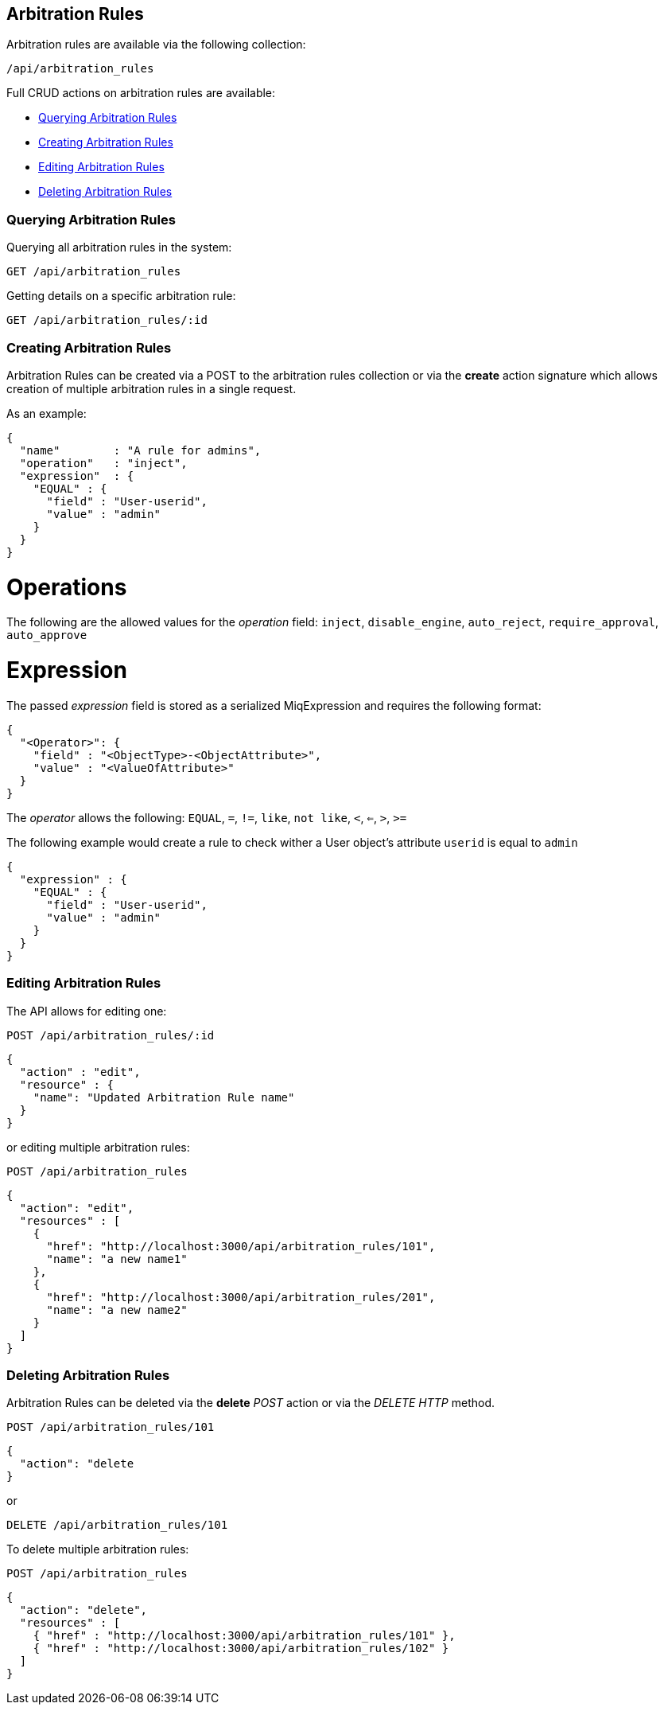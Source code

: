 [[arbitration-rules]]
== Arbitration Rules

Arbitration rules are available via the following collection:

[source,data]
----
/api/arbitration_rules
----

Full CRUD actions on arbitration rules are available:

* link:#querying-arbitration-rules[Querying Arbitration Rules]
* link:#creating-arbitration-rules[Creating Arbitration Rules]
* link:#editing-arbitration-rules[Editing Arbitration Rules]
* link:#deleting-arbitration-rules[Deleting Arbitration Rules]

[[querying-arbitration-rules]]
=== Querying Arbitration Rules

Querying all arbitration rules in the system:

----
GET /api/arbitration_rules
----

Getting details on a specific arbitration rule:

----
GET /api/arbitration_rules/:id
----


[[creating-arbitration-rules]]
=== Creating Arbitration Rules

Arbitration Rules can be created via a POST to the arbitration rules collection
or via the *create* action signature which allows creation of multiple
arbitration rules in a single request.

As an example:
[source,json]
----
{
  "name"        : "A rule for admins",
  "operation"   : "inject",
  "expression"  : {
    "EQUAL" : {
      "field" : "User-userid",
      "value" : "admin"
    }
  }
}
----

= Operations
The following are the allowed values for the _operation_ field:
`inject`, `disable_engine`, `auto_reject`, `require_approval`, `auto_approve`

= Expression
The passed _expression_ field is stored as a serialized MiqExpression and requires
the following format:
[source,json]
----
{
  "<Operator>": {
    "field" : "<ObjectType>-<ObjectAttribute>",
    "value" : "<ValueOfAttribute>"
  }
}
----

The _operator_ allows the following:
`EQUAL`, `=`, `!=`, `like`, `not like`, `<`, `<=`, `>`, `>=`

The following example would create a rule to check wither a User object's attribute `userid` is equal to `admin`
[source,json]
----
{
  "expression" : {
    "EQUAL" : {
      "field" : "User-userid",
      "value" : "admin"
    }
  }
}
----

=== Editing Arbitration Rules
The API allows for editing one:
----
POST /api/arbitration_rules/:id
----

[source,json]
----
{
  "action" : "edit",
  "resource" : {
    "name": "Updated Arbitration Rule name"
  }
}
----

or editing multiple arbitration rules:

----
POST /api/arbitration_rules
----

[source,json]
----
{
  "action": "edit",
  "resources" : [
    {
      "href": "http://localhost:3000/api/arbitration_rules/101",
      "name": "a new name1"
    },
    {
      "href": "http://localhost:3000/api/arbitration_rules/201",
      "name": "a new name2"
    }
  ]
}
----

[[deleting-arbitration-rules]]
=== Deleting Arbitration Rules

Arbitration Rules can be deleted via the *delete* _POST_ action or via the _DELETE HTTP_ method.

----
POST /api/arbitration_rules/101
----

[source,json]
----
{
  "action": "delete
}
----

or

----
DELETE /api/arbitration_rules/101
----

To delete multiple arbitration rules:

----
POST /api/arbitration_rules
----

[source,json]
----
{
  "action": "delete",
  "resources" : [
    { "href" : "http://localhost:3000/api/arbitration_rules/101" },
    { "href" : "http://localhost:3000/api/arbitration_rules/102" }
  ]
}
----
